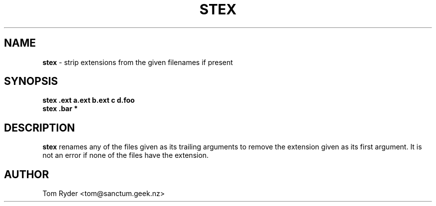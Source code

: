.TH STEX 1 "August 2016" "Manual page for stex"
.SH NAME
.B stex
\- strip extensions from the given filenames if present
.SH SYNOPSIS
.B stex .ext a.ext b.ext c d.foo
.br
.B stex .bar *
.SH DESCRIPTION
.B stex
renames any of the files given as its trailing arguments to remove the
extension given as its first argument. It is not an error if none of the files
have the extension.
.SH AUTHOR
Tom Ryder <tom@sanctum.geek.nz>
